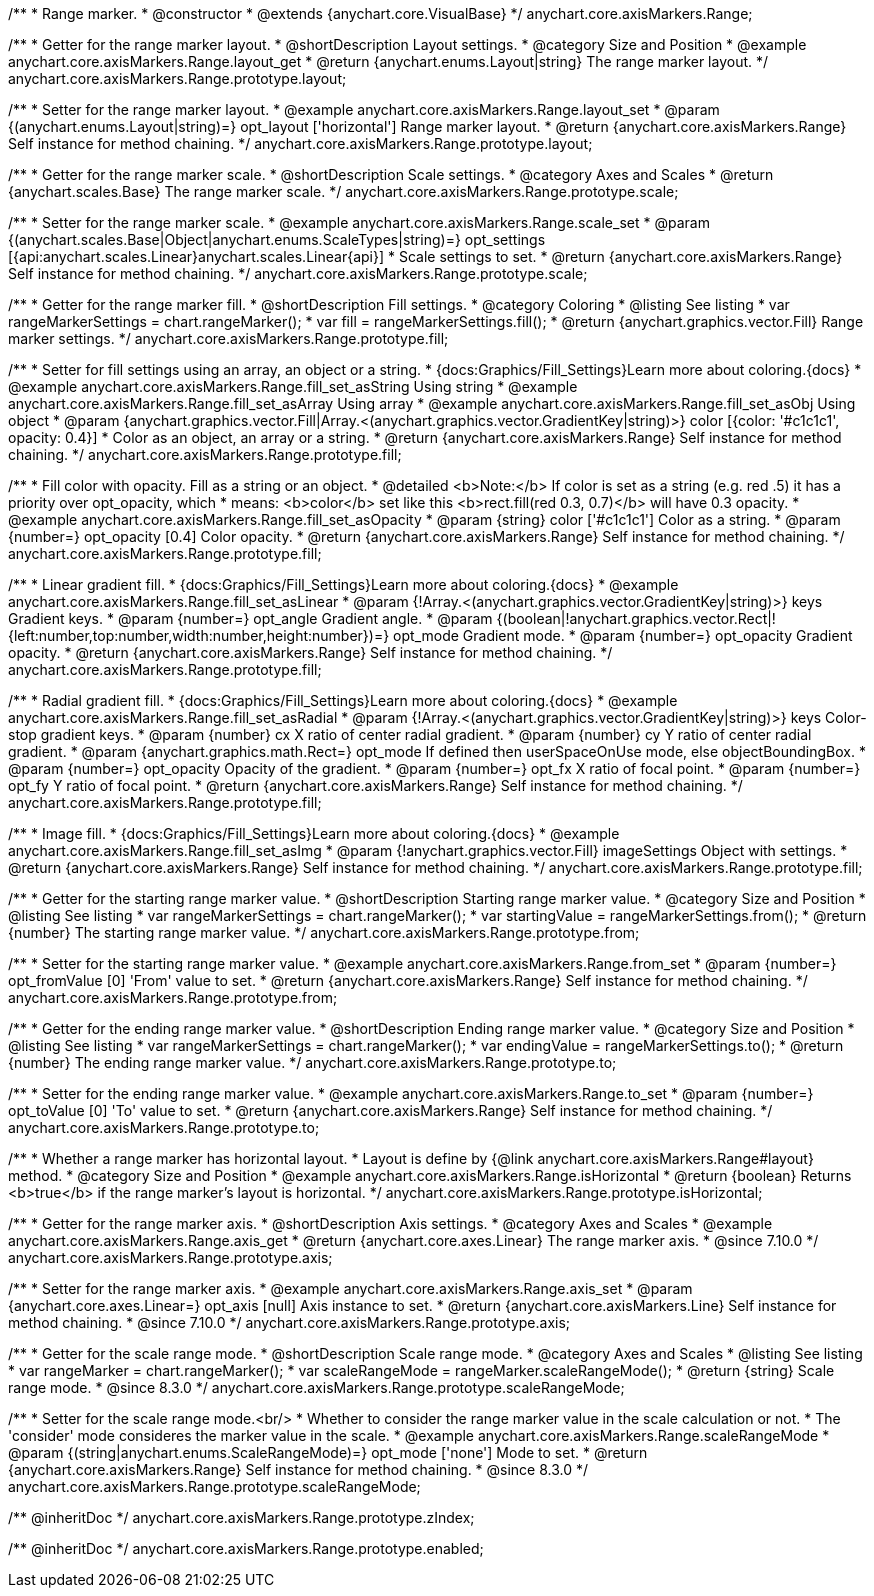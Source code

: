 /**
 * Range marker.
 * @constructor
 * @extends {anychart.core.VisualBase}
 */
anychart.core.axisMarkers.Range;


//----------------------------------------------------------------------------------------------------------------------
//
//  anychart.core.axisMarkers.Range.prototype.layout
//
//----------------------------------------------------------------------------------------------------------------------

/**
 * Getter for the range marker layout.
 * @shortDescription Layout settings.
 * @category Size and Position
 * @example anychart.core.axisMarkers.Range.layout_get
 * @return {anychart.enums.Layout|string} The range marker layout.
 */
anychart.core.axisMarkers.Range.prototype.layout;

/**
 * Setter for the range marker layout.
 * @example anychart.core.axisMarkers.Range.layout_set
 * @param {(anychart.enums.Layout|string)=} opt_layout ['horizontal'] Range marker layout.
 * @return {anychart.core.axisMarkers.Range} Self instance for method chaining.
 */
anychart.core.axisMarkers.Range.prototype.layout;


//----------------------------------------------------------------------------------------------------------------------
//
//  anychart.core.axisMarkers.Range.prototype.scale
//
//----------------------------------------------------------------------------------------------------------------------

/**
 * Getter for the range marker scale.
 * @shortDescription Scale settings.
 * @category Axes and Scales
 * @return {anychart.scales.Base} The range marker scale.
 */
anychart.core.axisMarkers.Range.prototype.scale;

/**
 * Setter for the range marker scale.
 * @example anychart.core.axisMarkers.Range.scale_set
 * @param {(anychart.scales.Base|Object|anychart.enums.ScaleTypes|string)=} opt_settings [{api:anychart.scales.Linear}anychart.scales.Linear{api}]
 * Scale settings to set.
 * @return {anychart.core.axisMarkers.Range} Self instance for method chaining.
 */
anychart.core.axisMarkers.Range.prototype.scale;


//----------------------------------------------------------------------------------------------------------------------
//
//  anychart.core.axisMarkers.Range.prototype.fill
//
//----------------------------------------------------------------------------------------------------------------------

/**
 * Getter for the range marker fill.
 * @shortDescription Fill settings.
 * @category Coloring
 * @listing See listing
 * var rangeMarkerSettings = chart.rangeMarker();
 * var fill = rangeMarkerSettings.fill();
 * @return {anychart.graphics.vector.Fill} Range marker settings.
 */
anychart.core.axisMarkers.Range.prototype.fill;


/**
 * Setter for fill settings using an array, an object or a string.
 * {docs:Graphics/Fill_Settings}Learn more about coloring.{docs}
 * @example anychart.core.axisMarkers.Range.fill_set_asString Using string
 * @example anychart.core.axisMarkers.Range.fill_set_asArray Using array
 * @example anychart.core.axisMarkers.Range.fill_set_asObj Using object
 * @param {anychart.graphics.vector.Fill|Array.<(anychart.graphics.vector.GradientKey|string)>} color [{color: '#c1c1c1', opacity: 0.4}]
 * Color as an object, an array or a string.
 * @return {anychart.core.axisMarkers.Range} Self instance for method chaining.
 */
anychart.core.axisMarkers.Range.prototype.fill;

/**
 * Fill color with opacity. Fill as a string or an object.
 * @detailed <b>Note:</b> If color is set as a string (e.g. red .5) it has a priority over opt_opacity, which
 * means: <b>color</b> set like this <b>rect.fill(red 0.3, 0.7)</b> will have 0.3 opacity.
 * @example anychart.core.axisMarkers.Range.fill_set_asOpacity
 * @param {string} color ['#c1c1c1'] Color as a string.
 * @param {number=} opt_opacity [0.4] Color opacity.
 * @return {anychart.core.axisMarkers.Range} Self instance for method chaining.
 */
anychart.core.axisMarkers.Range.prototype.fill;

/**
 * Linear gradient fill.
 * {docs:Graphics/Fill_Settings}Learn more about coloring.{docs}
 * @example anychart.core.axisMarkers.Range.fill_set_asLinear
 * @param {!Array.<(anychart.graphics.vector.GradientKey|string)>} keys Gradient keys.
 * @param {number=} opt_angle Gradient angle.
 * @param {(boolean|!anychart.graphics.vector.Rect|!{left:number,top:number,width:number,height:number})=} opt_mode Gradient mode.
 * @param {number=} opt_opacity Gradient opacity.
 * @return {anychart.core.axisMarkers.Range} Self instance for method chaining.
 */
anychart.core.axisMarkers.Range.prototype.fill;

/**
 * Radial gradient fill.
 * {docs:Graphics/Fill_Settings}Learn more about coloring.{docs}
 * @example anychart.core.axisMarkers.Range.fill_set_asRadial
 * @param {!Array.<(anychart.graphics.vector.GradientKey|string)>} keys Color-stop gradient keys.
 * @param {number} cx X ratio of center radial gradient.
 * @param {number} cy Y ratio of center radial gradient.
 * @param {anychart.graphics.math.Rect=} opt_mode If defined then userSpaceOnUse mode, else objectBoundingBox.
 * @param {number=} opt_opacity Opacity of the gradient.
 * @param {number=} opt_fx X ratio of focal point.
 * @param {number=} opt_fy Y ratio of focal point.
 * @return {anychart.core.axisMarkers.Range} Self instance for method chaining.
 */
anychart.core.axisMarkers.Range.prototype.fill;

/**
 * Image fill.
 * {docs:Graphics/Fill_Settings}Learn more about coloring.{docs}
 * @example anychart.core.axisMarkers.Range.fill_set_asImg
 * @param {!anychart.graphics.vector.Fill} imageSettings Object with settings.
 * @return {anychart.core.axisMarkers.Range} Self instance for method chaining.
 */
anychart.core.axisMarkers.Range.prototype.fill;


//----------------------------------------------------------------------------------------------------------------------
//
//  anychart.core.axisMarkers.Range.prototype.from
//
//----------------------------------------------------------------------------------------------------------------------

/**
 * Getter for the starting range marker value.
 * @shortDescription Starting range marker value.
 * @category Size and Position
 * @listing See listing
 * var rangeMarkerSettings = chart.rangeMarker();
 * var startingValue = rangeMarkerSettings.from();
 * @return {number} The starting range marker value.
 */
anychart.core.axisMarkers.Range.prototype.from;

/**
 * Setter for the starting range marker value.
 * @example anychart.core.axisMarkers.Range.from_set
 * @param {number=} opt_fromValue [0] 'From' value to set.
 * @return {anychart.core.axisMarkers.Range} Self instance for method chaining.
 */
anychart.core.axisMarkers.Range.prototype.from;


//----------------------------------------------------------------------------------------------------------------------
//
//  anychart.core.axisMarkers.Range.prototype.to
//
//----------------------------------------------------------------------------------------------------------------------

/**
 * Getter for the ending range marker value.
 * @shortDescription Ending range marker value.
 * @category Size and Position
 * @listing See listing
 * var rangeMarkerSettings = chart.rangeMarker();
 * var endingValue = rangeMarkerSettings.to();
 * @return {number} The ending range marker value.
 */
anychart.core.axisMarkers.Range.prototype.to;

/**
 * Setter for the ending range marker value.
 * @example anychart.core.axisMarkers.Range.to_set
 * @param {number=} opt_toValue [0] 'To' value to set.
 * @return {anychart.core.axisMarkers.Range} Self instance for method chaining.
 */
anychart.core.axisMarkers.Range.prototype.to;


//----------------------------------------------------------------------------------------------------------------------
//
//  anychart.core.axisMarkers.Range.prototype.isHorizontal
//
//----------------------------------------------------------------------------------------------------------------------

/**
 * Whether a range marker has horizontal layout.
 * Layout is define by {@link anychart.core.axisMarkers.Range#layout} method.
 * @category Size and Position
 * @example anychart.core.axisMarkers.Range.isHorizontal
 * @return {boolean} Returns <b>true</b> if the range marker's layout is horizontal.
 */
anychart.core.axisMarkers.Range.prototype.isHorizontal;

//----------------------------------------------------------------------------------------------------------------------
//
//  anychart.core.axisMarkers.Line.prototype.axis
//
//----------------------------------------------------------------------------------------------------------------------


/**
 * Getter for the range marker axis.
 * @shortDescription Axis settings.
 * @category Axes and Scales
 * @example anychart.core.axisMarkers.Range.axis_get
 * @return {anychart.core.axes.Linear} The range marker axis.
 * @since 7.10.0
 */
anychart.core.axisMarkers.Range.prototype.axis;

/**
 * Setter for the range marker axis.
 * @example anychart.core.axisMarkers.Range.axis_set
 * @param {anychart.core.axes.Linear=} opt_axis [null] Axis instance to set.
 * @return {anychart.core.axisMarkers.Line} Self instance for method chaining.
 * @since 7.10.0
 */
anychart.core.axisMarkers.Range.prototype.axis;

//----------------------------------------------------------------------------------------------------------------------
//
//  anychart.core.axisMarkers.Range.prototype.scaleRangeMode
//
//----------------------------------------------------------------------------------------------------------------------

/**
 * Getter for the scale range mode.
 * @shortDescription Scale range mode.
 * @category Axes and Scales
 * @listing See listing
 * var rangeMarker = chart.rangeMarker();
 * var scaleRangeMode = rangeMarker.scaleRangeMode();
 * @return {string} Scale range mode.
 * @since 8.3.0
 */
anychart.core.axisMarkers.Range.prototype.scaleRangeMode;

/**
 * Setter for the scale range mode.<br/>
 * Whether to consider the range marker value in the scale calculation or not.
 * The 'consider' mode consideres the marker value in the scale.
 * @example anychart.core.axisMarkers.Range.scaleRangeMode
 * @param {(string|anychart.enums.ScaleRangeMode)=} opt_mode ['none'] Mode to set.
 * @return {anychart.core.axisMarkers.Range} Self instance for method chaining.
 * @since 8.3.0
 */
anychart.core.axisMarkers.Range.prototype.scaleRangeMode;

/** @inheritDoc */
anychart.core.axisMarkers.Range.prototype.zIndex;

/** @inheritDoc */
anychart.core.axisMarkers.Range.prototype.enabled;